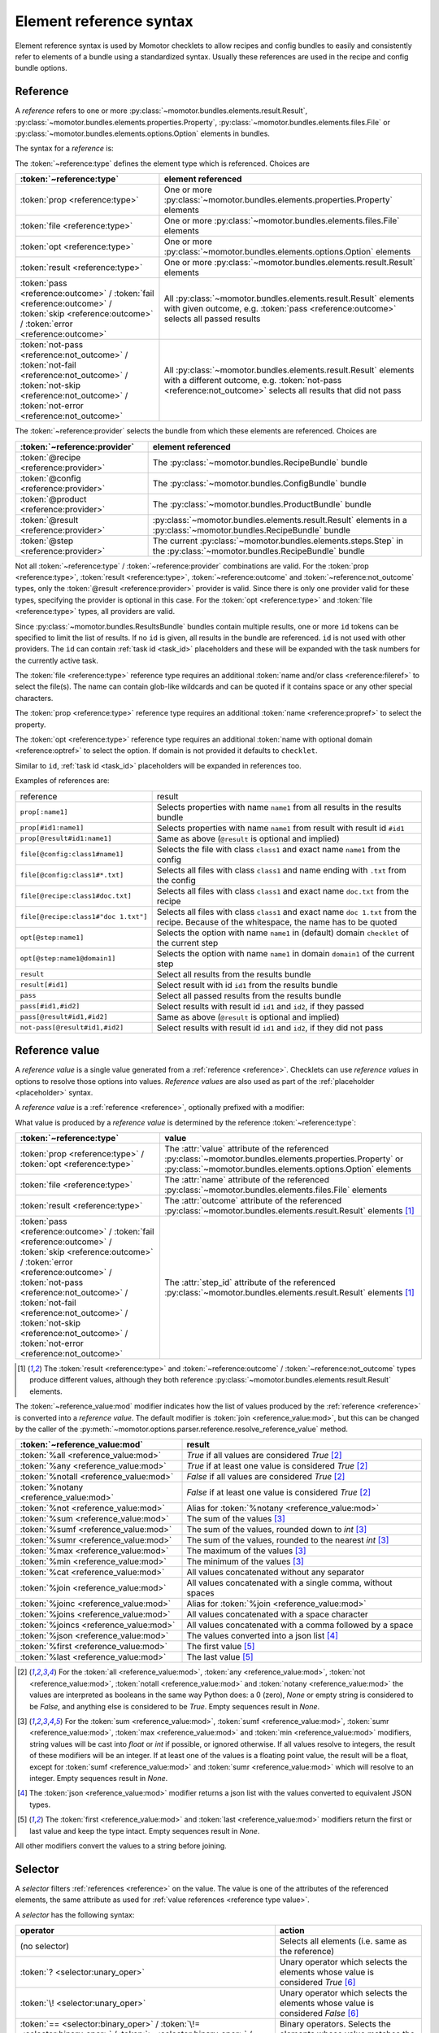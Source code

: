 .. _references:

========================
Element reference syntax
========================

Element reference syntax is used by Momotor checklets to allow recipes and config bundles to easily and consistently
refer to elements of a bundle using a standardized syntax.
Usually these references are used in the recipe and config bundle options.

.. _reference:

Reference
=========

A *reference* refers to one or more
:py:class:`~momotor.bundles.elements.result.Result`,
:py:class:`~momotor.bundles.elements.properties.Property`,
:py:class:`~momotor.bundles.elements.files.File` or
:py:class:`~momotor.bundles.elements.options.Option` elements in bundles.

The syntax for a *reference* is:

.. productionlist:: reference
   typed_reference: `type` "[" `reference` [ "," `reference` ]* "]"
   type: "file" | "prop" | "opt" | "result" | `outcome` | `not_outcome`
   outcome: "pass" | "fail" | "error" | "skip"
   not_outcome: "not-" `outcome`
   reference: ( `provider_id` [ ":" `typeref` ] ) | `typeref`
   provider_id: "@" `provider` ] [ "#" `id` ( "," `id` )* ]
   provider: "recipe" | "config" | "product" | "step" | "result"
   typeref: `propref` | `fileref` | `optref`
   propref: `name`
   fileref: `class` | [ `class` ] "#" `name`
   optref: `name` [ "@" `domain` ]

The :token:`~reference:type` defines the element type which is referenced. Choices are

+----------------------------------------------+---------------------------------------------------------------------+
| :token:`~reference:type`                     | element referenced                                                  |
+==============================================+=====================================================================+
| :token:`prop <reference:type>`               | One or more                                                         |
|                                              | :py:class:`~momotor.bundles.elements.properties.Property` elements  |
+----------------------------------------------+---------------------------------------------------------------------+
| :token:`file <reference:type>`               | One or more                                                         |
|                                              | :py:class:`~momotor.bundles.elements.files.File` elements           |
+----------------------------------------------+---------------------------------------------------------------------+
| :token:`opt <reference:type>`                | One or more                                                         |
|                                              | :py:class:`~momotor.bundles.elements.options.Option` elements       |
+----------------------------------------------+---------------------------------------------------------------------+
| :token:`result <reference:type>`             | One or more                                                         |
|                                              | :py:class:`~momotor.bundles.elements.result.Result` elements        |
+----------------------------------------------+---------------------------------------------------------------------+
| :token:`pass <reference:outcome>` /          | All :py:class:`~momotor.bundles.elements.result.Result`             |
| :token:`fail <reference:outcome>` /          | elements with given outcome, e.g. :token:`pass <reference:outcome>` |
| :token:`skip <reference:outcome>` /          | selects all passed results                                          |
| :token:`error <reference:outcome>`           |                                                                     |
+----------------------------------------------+---------------------------------------------------------------------+
| :token:`not-pass <reference:not_outcome>` /  | All :py:class:`~momotor.bundles.elements.result.Result`             |
| :token:`not-fail <reference:not_outcome>` /  | elements with a different outcome, e.g.                             |
| :token:`not-skip <reference:not_outcome>` /  | :token:`not-pass <reference:not_outcome>` selects all results that  |
| :token:`not-error <reference:not_outcome>`   | did not pass                                                        |
+----------------------------------------------+---------------------------------------------------------------------+

The :token:`~reference:provider` selects the bundle from which these elements are referenced. Choices are

+--------------------------------------------+---------------------------------------------------------------------+
| :token:`~reference:provider`               | element referenced                                                  |
+============================================+=====================================================================+
| :token:`@recipe <reference:provider>`      | The :py:class:`~momotor.bundles.RecipeBundle` bundle                |
+--------------------------------------------+---------------------------------------------------------------------+
| :token:`@config <reference:provider>`      | The :py:class:`~momotor.bundles.ConfigBundle` bundle                |
+--------------------------------------------+---------------------------------------------------------------------+
| :token:`@product <reference:provider>`     | The :py:class:`~momotor.bundles.ProductBundle` bundle               |
+--------------------------------------------+---------------------------------------------------------------------+
| :token:`@result <reference:provider>`      | :py:class:`~momotor.bundles.elements.result.Result` elements in a   |
|                                            | :py:class:`~momotor.bundles.RecipeBundle` bundle                    |
+--------------------------------------------+---------------------------------------------------------------------+
| :token:`@step <reference:provider>`        | The current :py:class:`~momotor.bundles.elements.steps.Step` in the |
|                                            | :py:class:`~momotor.bundles.RecipeBundle` bundle                    |
+--------------------------------------------+---------------------------------------------------------------------+

Not all :token:`~reference:type` / :token:`~reference:provider` combinations are valid.
For the :token:`prop <reference:type>`, :token:`result <reference:type>`, :token:`~reference:outcome`
and :token:`~reference:not_outcome` types, only the :token:`@result <reference:provider>` provider is valid.
Since there is only one provider valid for these types, specifying the provider is optional in this case.
For the :token:`opt <reference:type>` and :token:`file <reference:type>` types, all providers are valid.

Since :py:class:`~momotor.bundles.ResultsBundle` bundles contain multiple results, one or more ``id`` tokens
can be specified to limit the list of results. If no ``id`` is given, all results in the bundle are referenced.
``id`` is not used with other providers. The ``id`` can contain :ref:`task id <task_id>` placeholders and these
will be expanded with the task numbers for the currently active task.

The :token:`file <reference:type>` reference type requires an additional :token:`name and/or class <reference:fileref>`
to select the file(s). The name can contain glob-like wildcards and can be quoted if it contains space or any
other special characters.

The :token:`prop <reference:type>` reference type requires an additional :token:`name <reference:propref>` to
select the property.

The :token:`opt <reference:type>` reference type requires an additional
:token:`name with optional domain <reference:optref>` to select the option.
If domain is not provided it defaults to ``checklet``.

Similar to ``id``, :ref:`task id <task_id>` placeholders will be expanded in references too.

Examples of references are:

=========================================== =============================================================================================
reference                                   result
------------------------------------------- ---------------------------------------------------------------------------------------------
``prop[:name1]``                            Selects properties with name ``name1`` from all results in the results bundle
``prop[#id1:name1]``                        Selects properties with name ``name1`` from result with result id ``#id1``
``prop[@result#id1:name1]``                 Same as above (``@result`` is optional and implied)
``file[@config:class1#name1]``              Selects the file with class ``class1`` and exact name ``name1`` from the config
``file[@config:class1#*.txt]``              Selects all files with class ``class1`` and name ending with ``.txt`` from the config
``file[@recipe:class1#doc.txt]``            Selects all files with class ``class1`` and exact name ``doc.txt`` from the recipe
``file[@recipe:class1#"doc 1.txt"]``        Selects all files with class ``class1`` and exact name ``doc 1.txt`` from the recipe.
                                            Because of the whitespace, the name has to be quoted
``opt[@step:name1]``                        Selects the option with name ``name1`` in (default) domain ``checklet`` of the current step
``opt[@step:name1@domain1]``                Selects the option with name ``name1`` in domain ``domain1`` of the current step
``result``                                  Select all results from the results bundle
``result[#id1]``                            Select result with id ``id1`` from the results bundle
``pass``                                    Select all passed results from the results bundle
``pass[#id1,#id2]``                         Select results with result id ``id1`` and ``id2``, if they passed
``pass[@result#id1,#id2]``                  Same as above (``@result`` is optional and implied)
``not-pass[@result#id1,#id2]``              Select results with result id ``id1`` and ``id2``, if they did not pass
=========================================== =============================================================================================

.. _reference value:

Reference value
===============

A *reference value* is a single value generated from a :ref:`reference <reference>`.
Checklets can use *reference values* in options to resolve those options into values.
*Reference values* are also used as part of the :ref:`placeholder <placeholder>` syntax.

A *reference value* is a :ref:`reference <reference>`, optionally prefixed with a modifier:

.. productionlist:: reference_value
   value_reference: [ "%" `mod` ] `~reference:typed_reference`
   mod: "all" | "any" | "notall" | "notany" | "not" | "sum"
      : | "sumf" | "sumr" | "max" | "min" | "cat" | "join"
      : | "joinc" | "joins" | "joincs" | "json" | "first" | "last"

.. _reference type value:

What value is produced by a *reference value* is determined by the reference :token:`~reference:type`:

+------------------------------------------------+---------------------------------------------------------------------+
| :token:`~reference:type`                       | value                                                               |
+================================================+=====================================================================+
| :token:`prop <reference:type>` /               | The :attr:`value` attribute of the referenced                       |
| :token:`opt <reference:type>`                  | :py:class:`~momotor.bundles.elements.properties.Property` or        |
|                                                | :py:class:`~momotor.bundles.elements.options.Option` elements       |
+------------------------------------------------+---------------------------------------------------------------------+
| :token:`file <reference:type>`                 | The :attr:`name` attribute of the referenced                        |
|                                                | :py:class:`~momotor.bundles.elements.files.File` elements           |
+------------------------------------------------+---------------------------------------------------------------------+
| :token:`result <reference:type>`               | The :attr:`outcome` attribute of the referenced                     |
|                                                | :py:class:`~momotor.bundles.elements.result.Result` elements        |
|                                                | [#resultvalue]_                                                     |
+------------------------------------------------+---------------------------------------------------------------------+
| | :token:`pass <reference:outcome>` /          | The :attr:`step_id` attribute of the referenced                     |
|   :token:`fail <reference:outcome>` /          | :py:class:`~momotor.bundles.elements.result.Result` elements        |
|   :token:`skip <reference:outcome>` /          | [#resultvalue]_                                                     |
|   :token:`error <reference:outcome>` /         |                                                                     |
| | :token:`not-pass <reference:not_outcome>` /  |                                                                     |
|   :token:`not-fail <reference:not_outcome>` /  |                                                                     |
|   :token:`not-skip <reference:not_outcome>` /  |                                                                     |
|   :token:`not-error <reference:not_outcome>`   |                                                                     |
+------------------------------------------------+---------------------------------------------------------------------+

.. [#resultvalue]

   The :token:`result <reference:type>` and :token:`~reference:outcome` / :token:`~reference:not_outcome` types
   produce different values, although they both reference :py:class:`~momotor.bundles.elements.result.Result` elements.

.. _reference value modifier:

The :token:`~reference_value:mod` modifier indicates how the list of values produced by the :ref:`reference <reference>`
is converted into a *reference value*.
The default modifier is :token:`join <reference_value:mod>`, but this can be changed by the
caller of the :py:meth:`~momotor.options.parser.reference.resolve_reference_value` method.

+------------------------------------------------+---------------------------------------------------------------------+
| :token:`~reference_value:mod`                  | result                                                              |
+================================================+=====================================================================+
| :token:`%all <reference_value:mod>`            | `True` if all values are considered `True` [#anyall]_               |
+------------------------------------------------+---------------------------------------------------------------------+
| :token:`%any <reference_value:mod>`            | `True` if at least one value is considered `True` [#anyall]_        |
+------------------------------------------------+---------------------------------------------------------------------+
| :token:`%notall <reference_value:mod>`         | `False` if all values are considered `True` [#anyall]_              |
+------------------------------------------------+---------------------------------------------------------------------+
| :token:`%notany <reference_value:mod>`         | `False` if at least one value is considered `True` [#anyall]_       |
+------------------------------------------------+---------------------------------------------------------------------+
| :token:`%not <reference_value:mod>`            | Alias for :token:`%notany <reference_value:mod>`                    |
+------------------------------------------------+---------------------------------------------------------------------+
| :token:`%sum <reference_value:mod>`            | The sum of the values [#summaxmin]_                                 |
+------------------------------------------------+---------------------------------------------------------------------+
| :token:`%sumf <reference_value:mod>`           | The sum of the values, rounded down to `int` [#summaxmin]_          |
+------------------------------------------------+---------------------------------------------------------------------+
| :token:`%sumr <reference_value:mod>`           | The sum of the values, rounded to the nearest `int` [#summaxmin]_   |
+------------------------------------------------+---------------------------------------------------------------------+
| :token:`%max <reference_value:mod>`            | The maximum of the values [#summaxmin]_                             |
+------------------------------------------------+---------------------------------------------------------------------+
| :token:`%min <reference_value:mod>`            | The minimum of the values [#summaxmin]_                             |
+------------------------------------------------+---------------------------------------------------------------------+
| :token:`%cat <reference_value:mod>`            | All values concatenated without any separator                       |
+------------------------------------------------+---------------------------------------------------------------------+
| :token:`%join <reference_value:mod>`           | All values concatenated with a single comma, without spaces         |
+------------------------------------------------+---------------------------------------------------------------------+
| :token:`%joinc <reference_value:mod>`          | Alias for :token:`%join <reference_value:mod>`                      |
+------------------------------------------------+---------------------------------------------------------------------+
| :token:`%joins <reference_value:mod>`          | All values concatenated with a space character                      |
+------------------------------------------------+---------------------------------------------------------------------+
| :token:`%joincs <reference_value:mod>`         | All values concatenated with a comma followed by a space            |
+------------------------------------------------+---------------------------------------------------------------------+
| :token:`%json <reference_value:mod>`           | The values converted into a json list [#json]_                      |
+------------------------------------------------+---------------------------------------------------------------------+
| :token:`%first <reference_value:mod>`          | The first value [#firstlast]_                                       |
+------------------------------------------------+---------------------------------------------------------------------+
| :token:`%last <reference_value:mod>`           | The last value [#firstlast]_                                        |
+------------------------------------------------+---------------------------------------------------------------------+

.. [#anyall]

   For the :token:`all <reference_value:mod>`, :token:`any <reference_value:mod>`, :token:`not <reference_value:mod>`,
   :token:`notall <reference_value:mod>` and :token:`notany <reference_value:mod>` the values are interpreted
   as booleans in the same way Python does: a 0 (zero), `None` or empty string is considered to be `False`, and
   anything else is considered to be `True`. Empty sequences result in `None`.

.. [#summaxmin]

   For the :token:`sum <reference_value:mod>`,  :token:`sumf <reference_value:mod>`, :token:`sumr <reference_value:mod>`,
   :token:`max <reference_value:mod>` and :token:`min <reference_value:mod>`
   modifiers, string values will be cast into `float` or `int` if possible, or ignored otherwise. If all values
   resolve to integers, the result of these modifiers will be an integer. If at least one of the values is a floating
   point value, the result will be a float, except for :token:`sumf <reference_value:mod>` and
   :token:`sumr <reference_value:mod>` which will resolve to an integer. Empty sequences result in `None`.

.. [#json]

   The :token:`json <reference_value:mod>` modifier returns a json list with the values converted to equivalent
   JSON types.

.. [#firstlast]

   The :token:`first <reference_value:mod>` and :token:`last <reference_value:mod>` modifiers return the first or last
   value and keep the type intact. Empty sequences result in `None`.

All other modifiers convert the values to a string before joining.

.. _selector:

Selector
========

A *selector* filters :ref:`references <reference>` on the value. The value is one of the attributes of the referenced
elements, the same attribute as used for :ref:`value references <reference type value>`.

A *selector* has the following syntax:

.. productionlist:: selector
   selector: `~reference:typed_reference` [ `selection` ]
   selection: `unary_oper` | `binary_oper` `value`
   unary_oper: "?" | "!"
   binary_oper: "==" | "!=" | ">" | ">=" | "<" | "<="

+------------------------------------------------+---------------------------------------------------------------------+
| operator                                       | action                                                              |
+================================================+=====================================================================+
| (no selector)                                  | Selects all elements (i.e. same as the reference)                   |
+------------------------------------------------+---------------------------------------------------------------------+
| :token:`? <selector:unary_oper>`               | Unary operator which selects the elements whose value is            |
|                                                | considered `True` [#queexl]_                                        |
+------------------------------------------------+---------------------------------------------------------------------+
| :token:`\! <selector:unary_oper>`              | Unary operator which selects the elements whose value is            |
|                                                | considered `False` [#queexl]_                                       |
+------------------------------------------------+---------------------------------------------------------------------+
| :token:`== <selector:binary_oper>` /           | Binary operators.                                                   |
| :token:`\!= <selector:binary_oper>` /          | Selects the elements whose value matches the equation.              |
| :token:`> <selector:binary_oper>` /            | String values to compare with need to be quoted.                    |
| :token:`>= <selector:binary_oper>` /           |                                                                     |
| :token:`< <selector:binary_oper>` /            |                                                                     |
| :token:`<= <selector:binary_oper>`             |                                                                     |
+------------------------------------------------+---------------------------------------------------------------------+

.. [#queexl]

   For the :token:`? <selector:unary_oper>` and :token:`\! <selector:unary_oper>` operators the values are interpreted
   as booleans in the same way Python does: a 0 (zero), `None` or empty string is considered to be `False`, and
   anything else is considered to be `True`.

Example selectors:

+------------------------------------------------+---------------------------------------------------------------------+
| selector                                       |                                                                     |
+================================================+=====================================================================+
| ``pass``                                       | Selects all passed results                                          |
+------------------------------------------------+---------------------------------------------------------------------+
| ``result=="pass"``                             | Also selects all passed results                                     |
+------------------------------------------------+---------------------------------------------------------------------+
| ``prop[score]``                                | Selects all results containing a score property                     |
+------------------------------------------------+---------------------------------------------------------------------+
| ``prop[score]>1``                              | Selects all results with a score property greater than 1            |
+------------------------------------------------+---------------------------------------------------------------------+

.. _match:

Match
=====

.. productionlist:: match
   match: [ "%" `mod` ] `~selector:selector`
   mod: "all" | "any" | "not" | "notall" | "notany"

A *match* takes a :ref:`selector <selector>` and collapses it into a boolean, depending on the :token:`~match:mod`
modifier.

+-----------------------------------------------------------+--------------------------------------------------------------+
| :token:`~match:mod`                                       | match                                                        |
+===========================================================+==============================================================+
| No modifier or :token:`%all <match:mod>`                  | Matches if the selector is "true" for all referenced elements|
+-----------------------------------------------------------+--------------------------------------------------------------+
| :token:`%any <match:mod>`                                 | Matches if there is at least one selected element "true"     |
+-----------------------------------------------------------+--------------------------------------------------------------+
| :token:`%notall <match:mod>`                              | Matches if not all of the selected elements are "true"       |
+-----------------------------------------------------------+--------------------------------------------------------------+
| :token:`%not <match:mod>` or :token:`%notany <match:mod>` | Matches if not any of the selected elements is "true"        |
+-----------------------------------------------------------+--------------------------------------------------------------+

+--------------+-----------------------------+---------------------------+------------------------------+--------------------------------+
| elements     | | no modifier or            | :token:`%any <match:mod>` | :token:`%notall <match:mod>` | | :token:`%not <match:mod>`    |
|              | | :token:`%all <match:mod>` |                           |                              | | :token:`%notany <match:mod>` |
+==============+=============================+===========================+==============================+================================+
| all true     | true                        |  true                     | false                        | false                          |
+--------------+-----------------------------+---------------------------+------------------------------+--------------------------------+
| all false    | false                       |  false                    | true                         | true                           |
+--------------+-----------------------------+---------------------------+------------------------------+--------------------------------+
| mixed        | false                       |  true                     | true                         | false                          |
+--------------+-----------------------------+---------------------------+------------------------------+--------------------------------+


Example matches:

+------------------------------------------------+---------------------------------------------------------------------+
| match                                          |                                                                     |
+================================================+=====================================================================+
| ``pass``                                       | Matches if all results passed                                       |
+------------------------------------------------+---------------------------------------------------------------------+
| ``%any pass``                                  | Matches if at least one result passed                               |
+------------------------------------------------+---------------------------------------------------------------------+
| ``%notall pass``                               | Matches if not all results passed                                   |
+------------------------------------------------+---------------------------------------------------------------------+
| ``%notany pass``                               | Matches if at least one result did not pass                         |
+------------------------------------------------+---------------------------------------------------------------------+
| ``prop[score]``                                | Matches if all results contain a score property                     |
+------------------------------------------------+---------------------------------------------------------------------+
| ``%any prop[score]``                           | Matches if at least one result contains a score property            |
+------------------------------------------------+---------------------------------------------------------------------+
| ``prop[score]>1``                              | Matches if all results contain a score of more than 1               |
+------------------------------------------------+---------------------------------------------------------------------+

.. _placeholder:
.. _reference placeholder:

Reference placeholder
=====================

*Reference placeholders* can be used inside a longer string. The placeholder will be replaced by the value produced by
the :ref:`reference value <reference value>`.

.. productionlist:: placeholder
   placeholder: "${" `~reference_value:value_reference` "}"

Placeholders are :ref:`reference values <reference value>` wrapped inside a ``${...}``.
To include a literal ``${`` in the string, use ``$${`` to escape the placeholder syntax.

.. _task id placeholder:

Task id placeholder
===================

*Task id placeholders* can be used inside a longer string. The placeholder will be replaced by the
sub-task number of the currently active task, either zero-based or one-based.

.. productionlist:: task_id_placeholder
   task_id_placeholder: "$" [ `task_id_base` ] "#"
   task_id_base: "0" | "1"

Task id placeholders are ``$#``, ``$0#`` and ``$1#``. The ``0`` and ``1`` indicate whether the task id is zero-based or
one-based. If no base is given, the default is zero-based. If there is no task, the placeholder will be
replaced by a ``-``.

Examples, for a task with id ``task.0.1``:

+-------------------+-------------------+
| placeholder       | replacement       |
+===================+===================+
| ``$#``            | ``0.1``           |
+-------------------+-------------------+
| ``$0#``           | ``0.1``           |
+-------------------+-------------------+
| ``$1#``           | ``1.2``           |
+-------------------+-------------------+
